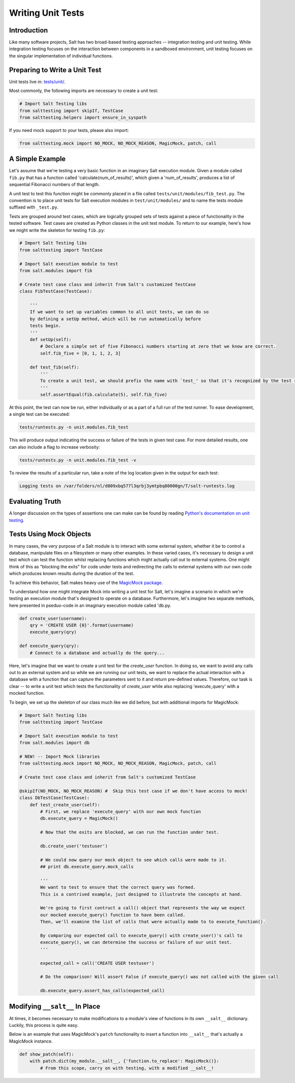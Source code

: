 ==================
Writing Unit Tests
==================

Introduction
============

Like many software projects, Salt has two broad-based testing approaches --
integration testing and unit testing. While integration testing focuses on the
interaction between components in a sandboxed environment, unit testing focuses
on the singular implementation of individual functions.

Preparing to Write a Unit Test
==============================

Unit tests live in: `tests/unit/`__.

.. __: https://github.com/saltstack/salt/tree/develop/tests/unit

Most commonly, the following imports are necessary to create a unit test:

.. code-block:: python

    # Import Salt Testing libs
    from salttesting import skipIf, TestCase
    from salttesting.helpers import ensure_in_syspath


If you need mock support to your tests, please also import:

.. code-block:: python

    from salttesting.mock import NO_MOCK, NO_MOCK_REASON, MagicMock, patch, call


A Simple Example
================

Let's assume that we're testing a very basic function in an imaginary Salt
execution module. Given a module called ``fib.py`` that has a function called
'calculate(num_of_results)', which given a 'num_of_results', produces a list of
sequential Fibonacci numbers of that length.

A unit test to test this function might be commonly placed in a file called
``tests/unit/modules/fib_test.py``. The convention is to place unit tests for
Salt execution modules in ``test/unit/modules/`` and to name the tests module
suffixed with ``_test.py``.

Tests are grouped around test cases, which are logically grouped sets of tests
against a piece of functionality in the tested software. Test cases are created
as Python classes in the unit test module. To return to our example, here's how
we might write the skeleton for testing ``fib.py``:

.. code-block:: python

    # Import Salt Testing libs
    from salttesting import TestCase

    # Import Salt execution module to test
    from salt.modules import fib

    # Create test case class and inherit from Salt's customized TestCase
    class FibTestCase(TestCase):

        '''
        If we want to set up variables common to all unit tests, we can do so
        by defining a setUp method, which will be run automatically before
        tests begin.
        '''
        def setUp(self):
            # Declare a simple set of five Fibonacci numbers starting at zero that we know are correct.
            self.fib_five = [0, 1, 1, 2, 3]

        def test_fib(self):
            '''
            To create a unit test, we should prefix the name with `test_' so that it's recognized by the test runner.
            '''
            self.assertEqual(fib.calculate(5), self.fib_five)


At this point, the test can now be run, either individually or as a part of a
full run of the test runner. To ease development, a single test can be
executed:

.. code-block:: bash

    tests/runtests.py -n unit.modules.fib_test

This will produce output indicating the success or failure of the tests in
given test case. For more detailed results, one can also include a flag to
increase verbosity:

.. code-block:: bash

    tests/runtests.py -n unit.modules.fib_test -v

To review the results of a particular run, take a note of the log location
given in the output for each test:

.. code-block:: text

    Logging tests on /var/folders/nl/d809xbq577l3qrbj3ymtpbq80000gn/T/salt-runtests.log

Evaluating Truth
================

A longer discussion on the types of assertions one can make can be found by
reading `Python's documentation on unit testing`__.

.. __: http://docs.python.org/2/library/unittest.html#unittest.TestCase

Tests Using Mock Objects
========================

In many cases, the very purpose of a Salt module is to interact with some
external system, whether it be to control a database, manipulate files on a
filesystem or many other examples. In these varied cases, it's necessary to
design a unit test which can test the function whilst replacing functions which
might actually call out to external systems. One might think of this as
"blocking the exits" for code under tests and redirecting the calls to external
systems with our own code which produces known results during the duration of
the test.

To achieve this behavior, Salt makes heavy use of the `MagicMock package`__.

To understand how one might integrate Mock into writing a unit test for Salt,
let's imagine a scenario in which we're testing an execution module that's
designed to operate on a database. Furthermore, let's imagine two separate
methods, here presented in pseduo-code in an imaginary execution module called
'db.py.

.. code-block:: python

    def create_user(username):
        qry = 'CREATE USER {0}'.format(username)
        execute_query(qry)

    def execute_query(qry):
        # Connect to a database and actually do the query...

Here, let's imagine that we want to create a unit test for the `create_user`
function. In doing so, we want to avoid any calls out to an external system and
so while we are running our unit tests, we want to replace the actual
interaction with a database with a function that can capture the parameters
sent to it and return pre-defined values. Therefore, our task is clear -- to
write a unit test which tests the functionality of `create_user` while also
replacing 'execute_query' with a mocked function.

To begin, we set up the skeleton of our class much like we did before, but with
additional imports for MagicMock:

.. code-block:: python

    # Import Salt Testing libs
    from salttesting import TestCase

    # Import Salt execution module to test
    from salt.modules import db

    # NEW! -- Import Mock libraries
    from salttesting.mock import NO_MOCK, NO_MOCK_REASON, MagicMock, patch, call

    # Create test case class and inherit from Salt's customized TestCase

    @skipIf(NO_MOCK, NO_MOCK_REASON) #  Skip this test case if we don't have access to mock!
    class DbTestCase(TestCase):
        def test_create_user(self):
            # First, we replace 'execute_query' with our own mock function
            db.execute_query = MagicMock()

            # Now that the exits are blocked, we can run the function under test.

            db.create_user('testuser')

            # We could now query our mock object to see which calls were made to it.
            ## print db.execute_query.mock_calls

            '''
            We want to test to ensure that the correct query was formed.
            This is a contrived example, just designed to illustrate the concepts at hand.

            We're going to first contruct a call() object that represents the way we expect
            our mocked execute_query() function to have been called.
            Then, we'll examine the list of calls that were actually made to to execute_function().

            By comparing our expected call to execute_query() with create_user()'s call to
            execute_query(), we can determine the success or failure of our unit test.
            '''

            expected_call = call('CREATE USER testuser')

            # Do the comparison! Will assert False if execute_query() was not called with the given call

            db.execute_query.assert_has_calls(expected_call)


.. __: http://www.voidspace.org.uk/python/mock/index.html


Modifying ``__salt__`` In Place
===============================

At times, it becomes necessary to make modifications to a module's view of
functions in its own ``__salt__`` dictionary.  Luckily, this process is quite
easy.

Below is an example that uses MagicMock's ``patch`` functionality to insert a
function into ``__salt__`` that's actually a MagicMock instance.

.. code-block:: python

    def show_patch(self):
        with patch.dict(my_module.__salt__, {'function.to_replace': MagicMock()}:
            # From this scope, carry on with testing, with a modified __salt__!
